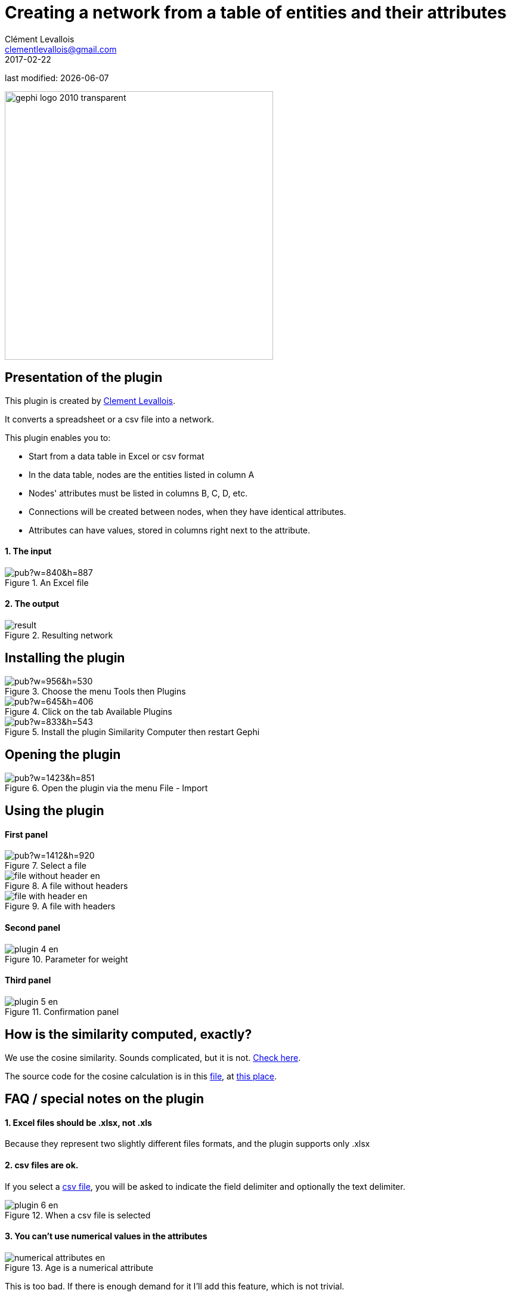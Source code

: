 =  Creating a network from a table of entities and their attributes
Clément Levallois <clementlevallois@gmail.com>
2017-02-22

last modified: {docdate}

:icons: font
:iconsfont:   font-awesome
:revnumber: 1.0
:example-caption!:
:imagesdir: images


:title-logo-image: gephi-logo-2010-transparent.png[width="450" align="center"]

image::gephi-logo-2010-transparent.png[width="450" align="center"]

//ST: 'Escape' or 'o' to see all sides, F11 for full screen, 's' for speaker notes


== Presentation of the plugin
This plugin is created by https://www.clementlevallois.net[Clement Levallois].

It converts a spreadsheet or a csv file into a network.

This plugin enables you to:

//+
*   Start from a data table in Excel or csv format
*   In the data table, nodes are the entities listed in column A
*   Nodes' attributes must be listed in columns B, C, D, etc.
//+
*   Connections will be created between nodes, when they have identical attributes.
*   Attributes can have values, stored in columns right next to the attribute.

==== 1. The input
image::https://docs.google.com/drawings/d/1TkShesrj6PsObLdj3fCMLScxTXJgopxTEICPv8CPd4Y/pub?w=840&h=887[align="center", title="An Excel file"]

==== 2. The output
image::en/similarity-computer/result.png[align="center", title="Resulting network"]

== Installing the plugin
image::https://docs.google.com/drawings/d/1dgcXEC-nrQQtLvEtSLCrzKXfAdi2Hy1jCslyf2ky20A/pub?w=956&h=530[align="center", title="Choose the menu Tools then Plugins"]

image::https://docs.google.com/drawings/d/1u4LqlnQby5DQVmq4csZ6f7sq_Z33F33UqtBZ43eh4pc/pub?w=645&h=406[align="center", title="Click on the tab Available Plugins"]

image::https://docs.google.com/drawings/d/18hovYg9G5ek39rILj-aRlEpaWnN6doQeg15iX6lU0aY/pub?w=833&h=543[align="center", title="Install the plugin Similarity Computer then restart Gephi"]

== Opening the plugin
image::https://docs.google.com/drawings/d/1eu5O9KiGDAXJSkQuXHYq37T8vSvlZCPMgjwpa4C4Bh4/pub?w=1423&h=851[align="center", title="Open the plugin via the menu File - Import"]

== Using the plugin

==== First panel
image::https://docs.google.com/drawings/d/1T1MfrbkD-0JXU0gJittis1SzC6oTS3TzN2NqwkKtRVE/pub?w=1412&h=920[align="center", title="Select a file"]

image::en/similarity-computer/file-without-header-en.png[align="center", title="A file without headers"]

image::en/similarity-computer/file-with-header-en.png[align="center", title="A file with headers"]

==== Second panel
image::en/similarity-computer/plugin-4-en.png[align="center", title="Parameter for weight"]

==== Third panel

image::en/similarity-computer/plugin-5-en.png[align="center", title="Confirmation panel"]

== How is the similarity computed, exactly?
We use the cosine similarity.
Sounds complicated, but it is not.
http://stackoverflow.com/questions/1746501/can-someone-give-an-example-of-cosine-similarity-in-a-very-simple-graphical-wa[Check here].

//+
The source code for the cosine calculation is in this https://github.com/gephi/gephi-plugins/blob/master-forge/modules/SimilarityComputer/src/main/java/net/clementlevallois/computer/CosineCalculation.java[file], at https://github.com/gephi/gephi-plugins/blob/master-forge/modules/SimilarityComputer/src/main/java/net/clementlevallois/computer/CosineCalculation.java#L110[this place].

== FAQ / special notes on the plugin

==== 1. Excel files should be .xlsx, not .xls
Because they represent two slightly different files formats, and the plugin supports only .xlsx

==== 2. csv files are ok.
If you select a http://www.computerhope.com/issues/ch001356.htm[csv file], you will be asked to indicate the field delimiter and optionally the text delimiter.

image::en/similarity-computer/plugin-6-en.png[align="center", title="When a csv file is selected"]

==== 3. You can't use numerical values in the attributes

image::en/similarity-computer/numerical-attributes-en.png[align="center", title="Age is a numerical attribute"]

This is too bad.
If there is enough demand for it I'll add this feature, which is not trivial.

==== 4. Each entity should appear only on one line

image::en/similarity-computer/plugin-7-en.png[align="center", title="An entity appearing twice"]

David appears on lines 2 and 5 (because he made two purchases). Only the latest line where David appears (line 5) will be taken into account.

== The end
Visit https://www.facebook.com/groups/gephi[the Gephi group on Facebook] to get help,

or visit https://seinecle.github.io/gephi-tutorials[the website for more tutorials]
